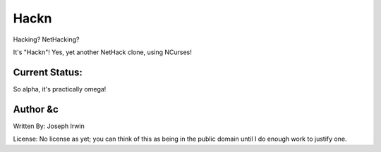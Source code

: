 =====
Hackn
=====

Hacking? NetHacking?

It's "Hackn"! Yes, yet another NetHack clone, using NCurses!

Current Status:
===============

So alpha, it's practically omega!


Author &c
=========

Written By: Joseph Irwin

License: No license as yet; you can think of this as being in the public
domain until I do enough work to justify one.
